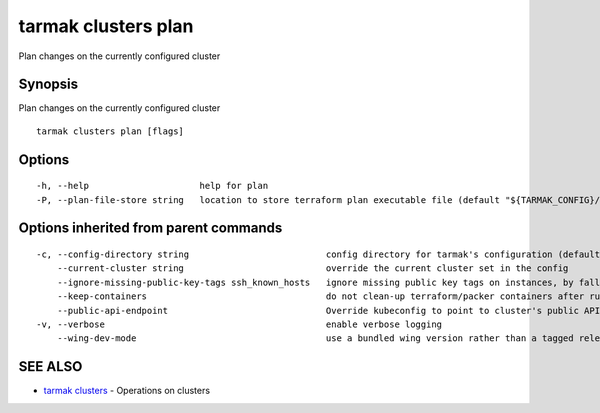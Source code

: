 .. _tarmak_clusters_plan:

tarmak clusters plan
--------------------

Plan changes on the currently configured cluster

Synopsis
~~~~~~~~


Plan changes on the currently configured cluster

::

  tarmak clusters plan [flags]

Options
~~~~~~~

::

  -h, --help                     help for plan
  -P, --plan-file-store string   location to store terraform plan executable file (default "${TARMAK_CONFIG}/${CURRENT_CLUSTER}/terraform/tarmak.plan")

Options inherited from parent commands
~~~~~~~~~~~~~~~~~~~~~~~~~~~~~~~~~~~~~~

::

  -c, --config-directory string                          config directory for tarmak's configuration (default "~/.tarmak")
      --current-cluster string                           override the current cluster set in the config
      --ignore-missing-public-key-tags ssh_known_hosts   ignore missing public key tags on instances, by falling back to populating ssh_known_hosts with the first connection (default true)
      --keep-containers                                  do not clean-up terraform/packer containers after running them
      --public-api-endpoint                              Override kubeconfig to point to cluster's public API endpoint
  -v, --verbose                                          enable verbose logging
      --wing-dev-mode                                    use a bundled wing version rather than a tagged release from GitHub

SEE ALSO
~~~~~~~~

* `tarmak clusters <tarmak_clusters.html>`_ 	 - Operations on clusters

